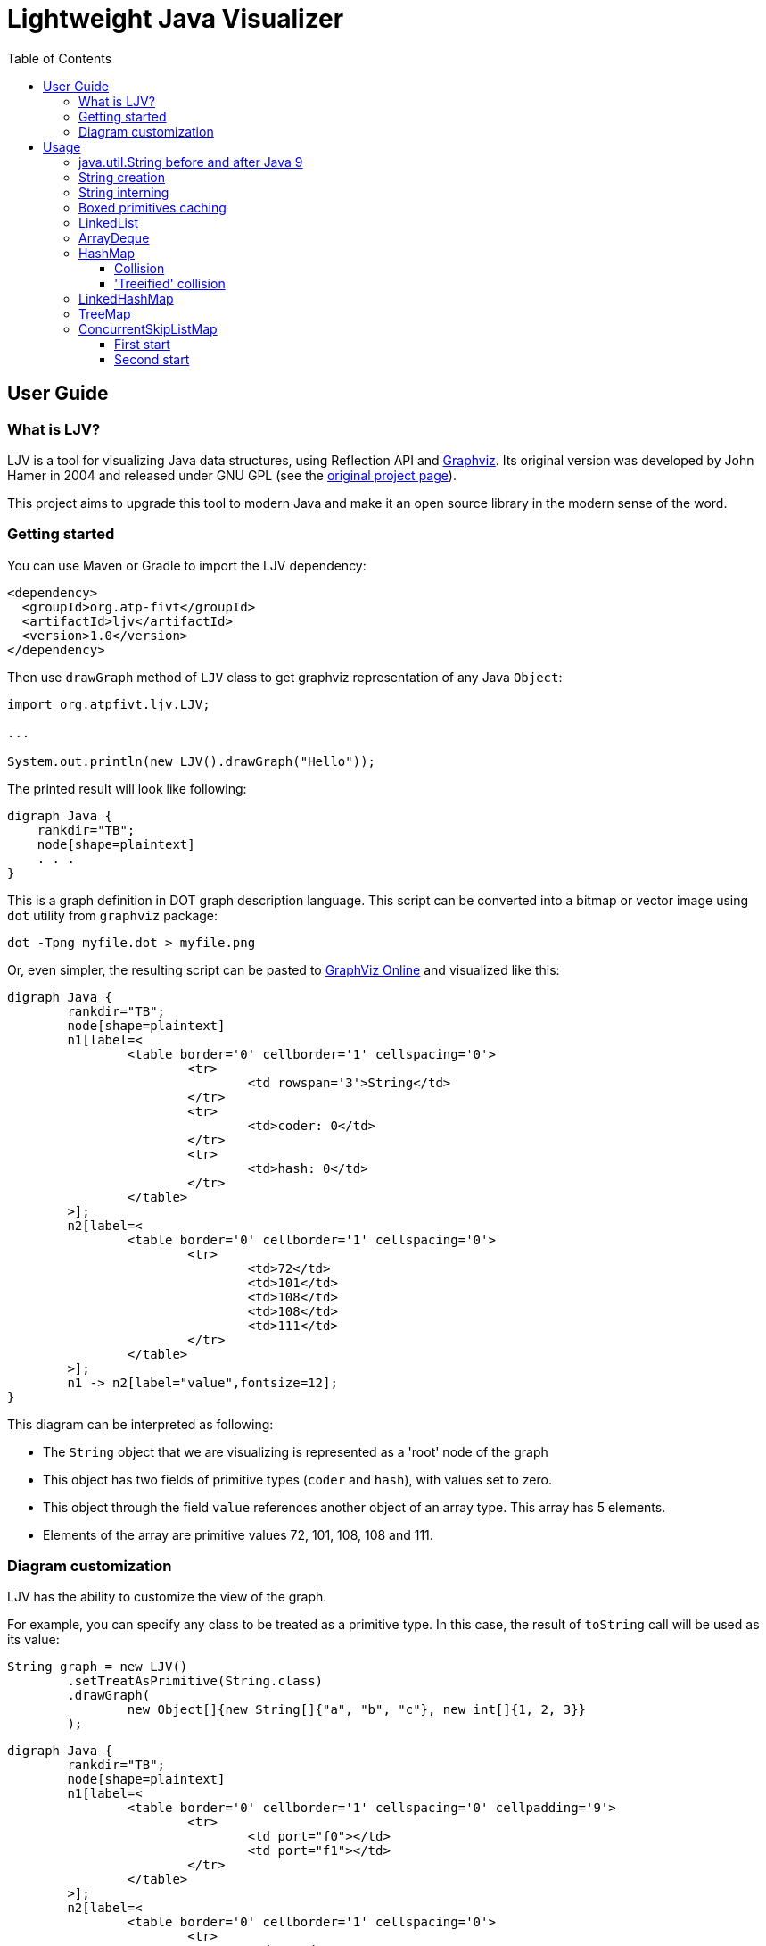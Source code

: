 = Lightweight Java Visualizer
:imagesdir: images
:source-highlighter: highlightjs
:toc: left
:toclevels: 3

== User Guide

=== What is LJV?

LJV is a tool for visualizing Java data structures, using Reflection API and http://graphviz.gitlab.io/[Graphviz]. Its original version was developed by John Hamer in 2004 and released under GNU GPL (see the https://www.cs.auckland.ac.nz/~j-hamer/LJV.html[original project page]).

This project aims to upgrade this tool to modern Java and make it an open source library in the modern sense of the word.

=== Getting started

You can use Maven or Gradle to import the LJV dependency:

[source,xml]
----
<dependency>
  <groupId>org.atp-fivt</groupId>
  <artifactId>ljv</artifactId>
  <version>1.0</version>
</dependency>
----

Then use `drawGraph` method of `LJV` class to get graphviz representation of any Java `Object`:
[source, java]
----
import org.atpfivt.ljv.LJV;

...

System.out.println(new LJV().drawGraph("Hello"));
----

The printed result will look like following:

[source, dot]
----
digraph Java {
    rankdir="TB";
    node[shape=plaintext]
    . . .
}
----

This is a graph definition in DOT graph description language. This script can be converted into a bitmap  or vector image using `dot` utility from `graphviz` package:

[source,bash]
----
dot -Tpng myfile.dot > myfile.png
----

Or, even simpler, the resulting script can be pasted to link:https://dreampuf.github.io/GraphvizOnline/[GraphViz Online] and visualized like this:

[graphviz]
----
digraph Java {
	rankdir="TB";
	node[shape=plaintext]
	n1[label=<
		<table border='0' cellborder='1' cellspacing='0'>
			<tr>
				<td rowspan='3'>String</td>
			</tr>
			<tr>
				<td>coder: 0</td>
			</tr>
			<tr>
				<td>hash: 0</td>
			</tr>
		</table>
	>];
	n2[label=<
		<table border='0' cellborder='1' cellspacing='0'>
			<tr>
				<td>72</td>
				<td>101</td>
				<td>108</td>
				<td>108</td>
				<td>111</td>
			</tr>
		</table>
	>];
	n1 -> n2[label="value",fontsize=12];
}
----

This diagram can be interpreted as following:

* The `String` object that we are visualizing is represented as a 'root' node of the graph 
* This object has two fields of primitive types (`coder` and `hash`), with values set to zero.
* This object through the field `value` references another object of an array type. This array has 5 elements.
* Elements of the array are primitive values 72, 101, 108, 108 and 111.

=== Diagram customization

LJV has the ability to customize the view of the graph.

For example, you can specify any class to be treated as a  primitive type. In this case, the result of `toString` call will be used as its value:
[source,java]
----
String graph = new LJV()
        .setTreatAsPrimitive(String.class)
        .drawGraph(
                new Object[]{new String[]{"a", "b", "c"}, new int[]{1, 2, 3}}
        );
----

[graphviz]
----
digraph Java {
	rankdir="TB";
	node[shape=plaintext]
	n1[label=<
		<table border='0' cellborder='1' cellspacing='0' cellpadding='9'>
			<tr>
				<td port="f0"></td>
				<td port="f1"></td>
			</tr>
		</table>
	>];
	n2[label=<
		<table border='0' cellborder='1' cellspacing='0'>
			<tr>
				<td>a</td>
				<td>b</td>
				<td>c</td>
			</tr>
		</table>
	>];
	n1:f0 -> n2[label="0",fontsize=12];
	n3[label=<
		<table border='0' cellborder='1' cellspacing='0'>
			<tr>
				<td>1</td>
				<td>2</td>
				<td>3</td>
			</tr>
		</table>
	>];
	n1:f1 -> n3[label="1",fontsize=12];
}

----

You can also change the drawing direction:
[source, java]
----
ArrayList<Object> a = new ArrayList<>();
        a.add(new Person("Albert", true, 35));
        a.add(new Person("Betty", false, 20));
        a.add(new java.awt.Point(100, -100));

String graph = new LJV()
        .setTreatAsPrimitive(String.class)
        .setDirection(Direction.LR)
        .drawGraph(a);
----

`Direction` is `enum` with 4 values:

** `TB` - by default, draws from top to bottom
** `BT` - draws from bottom to top
** `LR` - draws from left to right
** `RL` - draws from right to left

[graphviz]
----
digraph Java {
	rankdir="LR";
	node[shape=plaintext]
	n1[label=<
		<table border='0' cellborder='1' cellspacing='0'>
			<tr>
				<td rowspan='2'>ArrayList</td>
			</tr>
			<tr>
				<td>size: 3</td>
			</tr>
		</table>
	>];
	n2[label=<
		<table border='0' cellborder='1' cellspacing='0' cellpadding='9'>
			<tr>
				<td port="f0"></td>
				<td port="f1"></td>
				<td port="f2"></td>
				<td port="f3"></td>
				<td port="f4"></td>
				<td port="f5"></td>
				<td port="f6"></td>
				<td port="f7"></td>
				<td port="f8"></td>
				<td port="f9"></td>
			</tr>
		</table>
	>];
	n3[label=<
		<table border='0' cellborder='1' cellspacing='0'>
			<tr>
				<td rowspan='4'>Person</td>
			</tr>
			<tr>
				<td>name: Albert</td>
			</tr>
			<tr>
				<td>gender: MALE</td>
			</tr>
			<tr>
				<td>age: 35</td>
			</tr>
		</table>
	>];
	n2:f0 -> n3[label="0",fontsize=12];
	n4[label=<
		<table border='0' cellborder='1' cellspacing='0'>
			<tr>
				<td rowspan='4'>Person</td>
			</tr>
			<tr>
				<td>name: Betty</td>
			</tr>
			<tr>
				<td>gender: FEMALE</td>
			</tr>
			<tr>
				<td>age: 20</td>
			</tr>
		</table>
	>];
	n2:f1 -> n4[label="1",fontsize=12];
	n5[label=<
		<table border='0' cellborder='1' cellspacing='0'>
			<tr>
				<td rowspan='3'>Point</td>
			</tr>
			<tr>
				<td>x: 100</td>
			</tr>
			<tr>
				<td>y: -100</td>
			</tr>
		</table>
	>];
	n2:f2 -> n5[label="2",fontsize=12];
	n1 -> n2[label="elementData",fontsize=12];
}

----

It is also possible to set colors and styles for the components of the graph:
[source, java]
----
Node n1 = new Node("A");
n1.level = 1;
AnotherNode n2 = new AnotherNode("B");
n2.level = 2;
AnotherNode n3 = new AnotherNode("C");
n3.level = 2;

n1.left = n2;
n1.right = n3;
n1.right.left = n1;
n1.right.right = n1;

String graph = new LJV()
    .addFieldAttribute("left", "color=red,fontcolor=red")
    .addFieldAttribute("right", "color=blue,fontcolor=blue")
    .addClassAttribute(Node.class, "color=pink,style=filled")
    .addIgnoreField("level")
    .addIgnoreField("ok")
    .setTreatAsPrimitive(String.class)
    .setShowFieldNamesInLabels(false)
    .drawGraph(n1);
----

[graphviz]
----
digraph Java {
	rankdir="TB";
	node[shape=plaintext]
	n1[label=<
		<table border='0' cellborder='1' cellspacing='0'>
			<tr>
				<td rowspan='2'>Node</td>
			</tr>
			<tr>
				<td>A</td>
			</tr>
		</table>
	>,color=pink,style=filled];
	n2[label=<
		<table border='0' cellborder='1' cellspacing='0'>
			<tr>
				<td rowspan='4'>AnotherNode</td>
			</tr>
			<tr>
				<td>B</td>
			</tr>
			<tr>
				<td>null</td>
			</tr>
			<tr>
				<td>null</td>
			</tr>
		</table>
	>];
	n1 -> n2[label="left",fontsize=12,color=red,fontcolor=red];
	n3[label=<
		<table border='0' cellborder='1' cellspacing='0'>
			<tr>
				<td rowspan='2'>AnotherNode</td>
			</tr>
			<tr>
				<td>C</td>
			</tr>
		</table>
	>];
	n3 -> n1[label="left",fontsize=12,color=red,fontcolor=red];
	n3 -> n1[label="right",fontsize=12,color=blue,fontcolor=blue];
	n1 -> n3[label="right",fontsize=12,color=blue,fontcolor=blue];
}

----

== Usage 

=== java.util.String before and after Java 9

The most widely used type of data in Java is, of course, `String`.
Starting from Java 9, the internal representation of `String` has changed: `char[]` was replaced by `byte[]`, and `coder` flag was introduced in order to switch between 8-bit and 16-bit character representation. This allowed  significant memory optimization for strings that contain only LATIN-1 charset characters: 


[cols="33a,33a,33a"]
|===
|

[source,java]
----
/*Java 8-: one 16-bit char per character*/
new LJV().drawGraph("abcαβγ");
----

[graphviz]
--
digraph Java {
    rankdir="TB";
    node[shape=plaintext]
    n1[label=<
        <table border='0' cellborder='1' cellspacing='0'>
            <tr>
                <td colspan='1'>String</td>
                <td>hash: 0</td>
            </tr>
        </table>
    >];
    n2[label=<
        <table border='0' cellborder='1' cellspacing='0'>
            <tr>
                <td>a</td>
                <td>b</td>
                <td>c</td>
                <td>&alpha;</td>
                <td>&beta;</td>
                <td>&gamma;</td>
            </tr>
        </table>
    >];
    n1 -> n2[label="value",fontsize=12];
}
--
|

[source,java]
----
/*Java 9+: coder set to 0 and one byte per LATIN-1 character*/
new LJV().drawGraph("abc");
----

[graphviz]
----
digraph Java {
	rankdir="TB";
	node[shape=plaintext]
	n1[label=<
		<table border='0' cellborder='1' cellspacing='0'>
			<tr>
				<td rowspan='3'>String</td>
			</tr>
			<tr>
				<td>coder: 0</td>
			</tr>
			<tr>
				<td>hash: 0</td>
			</tr>
		</table>
	>];
	n2[label=<
		<table border='0' cellborder='1' cellspacing='0'>
			<tr>
				<td>97</td>
				<td>98</td>
				<td>99</td>
			</tr>
		</table>
	>];
	n1 -> n2[label="value",fontsize=12];
}
----




|

[source,java]
----
/*Java 9+: coder set to 1 
and 2 bytes per character 
if there are symbols outside 
LATIN-1 set*/
new LJV().drawGraph("abcαβγ");
----

[graphviz]
--
digraph Java {
	rankdir="TB";
	node[shape=plaintext]
	n1[label=<
		<table border='0' cellborder='1' cellspacing='0'>
			<tr>
				<td rowspan='3'>String</td>
			</tr>
			<tr>
				<td>coder: 1</td>
			</tr>
			<tr>
				<td>hash: 0</td>
			</tr>
		</table>
	>];
	n2[label=<
		<table border='0' cellborder='1' cellspacing='0'>
			<tr>
				<td>97</td>
				<td>0</td>
				<td>98</td>
				<td>0</td>
				<td>99</td>
				<td>0</td>
				<td>-79</td>
				<td>3</td>
				<td>-78</td>
				<td>3</td>
				<td>-77</td>
				<td>3</td>
			</tr>
		</table>
	>];
	n1 -> n2[label="value",fontsize=12];
}
--

|===

=== String creation

One rarely (or should I say 'never'?) needs to create `String` using `new` operator, however it's worth noticing that `String(String original)` constructor reuses the internal byte array of its argument. Concatenation (even with an empty string!) always produce a full new copy:

[source,java]
--
String x = "Hello";
new LJV().drawGraph(new String[]{
    x, new String(x),
    new String(x.toCharArray()),
    x + ""});
--

[graphviz]
--
digraph Java {
	rankdir="TB";
	node[shape=plaintext]
	n1[label=<
		<table border='0' cellborder='1' cellspacing='0' cellpadding='9'>
			<tr>
				<td port="f0"></td>
				<td port="f1"></td>
				<td port="f2"></td>
				<td port="f3"></td>
			</tr>
		</table>
	>];
	n2[label=<
		<table border='0' cellborder='1' cellspacing='0'>
			<tr>
				<td rowspan='3'>String</td>
			</tr>
			<tr>
				<td>coder: 0</td>
			</tr>
			<tr>
				<td>hash: 0</td>
			</tr>
		</table>
	>];
	n3[label=<
		<table border='0' cellborder='1' cellspacing='0'>
			<tr>
				<td>72</td>
				<td>101</td>
				<td>108</td>
				<td>108</td>
				<td>111</td>
			</tr>
		</table>
	>];
	n2 -> n3[label="value",fontsize=12];
	n1:f0 -> n2[label="0",fontsize=12];
	n4[label=<
		<table border='0' cellborder='1' cellspacing='0'>
			<tr>
				<td rowspan='3'>String</td>
			</tr>
			<tr>
				<td>coder: 0</td>
			</tr>
			<tr>
				<td>hash: 0</td>
			</tr>
		</table>
	>];
	n4 -> n3[label="value",fontsize=12];
	n1:f1 -> n4[label="1",fontsize=12];
	n5[label=<
		<table border='0' cellborder='1' cellspacing='0'>
			<tr>
				<td rowspan='3'>String</td>
			</tr>
			<tr>
				<td>coder: 0</td>
			</tr>
			<tr>
				<td>hash: 0</td>
			</tr>
		</table>
	>];
	n6[label=<
		<table border='0' cellborder='1' cellspacing='0'>
			<tr>
				<td>72</td>
				<td>101</td>
				<td>108</td>
				<td>108</td>
				<td>111</td>
			</tr>
		</table>
	>];
	n5 -> n6[label="value",fontsize=12];
	n1:f2 -> n5[label="2",fontsize=12];
	n7[label=<
		<table border='0' cellborder='1' cellspacing='0'>
			<tr>
				<td rowspan='3'>String</td>
			</tr>
			<tr>
				<td>coder: 0</td>
			</tr>
			<tr>
				<td>hash: 0</td>
			</tr>
		</table>
	>];
	n8[label=<
		<table border='0' cellborder='1' cellspacing='0'>
			<tr>
				<td>72</td>
				<td>101</td>
				<td>108</td>
				<td>108</td>
				<td>111</td>
			</tr>
		</table>
	>];
	n7 -> n8[label="value",fontsize=12];
	n1:f3 -> n7[label="3",fontsize=12];
}

--

=== String interning

Calling `intern()` deduplicates all the `String` objects and reduce them to a single value kept in the `String` pool (compare with the previous example): 

[source,java]
----
String x = "Hello";
new LJV().drawGraph(new String[]{
  x, new String(x).intern(),
  new String(x.toCharArray()).intern(),
  (x + "").intern()}));
----

[graphviz]
----
digraph Java {
	rankdir="TB";
	node[shape=plaintext]
	n1[label=<
		<table border='0' cellborder='1' cellspacing='0' cellpadding='9'>
			<tr>
				<td port="f0"></td>
				<td port="f1"></td>
				<td port="f2"></td>
				<td port="f3"></td>
			</tr>
		</table>
	>];
	n2[label=<
		<table border='0' cellborder='1' cellspacing='0'>
			<tr>
				<td rowspan='3'>String</td>
			</tr>
			<tr>
				<td>coder: 0</td>
			</tr>
			<tr>
				<td>hash: 0</td>
			</tr>
		</table>
	>];
	n3[label=<
		<table border='0' cellborder='1' cellspacing='0'>
			<tr>
				<td>72</td>
				<td>101</td>
				<td>108</td>
				<td>108</td>
				<td>111</td>
			</tr>
		</table>
	>];
	n2 -> n3[label="value",fontsize=12];
	n1:f0 -> n2[label="0",fontsize=12];
	n1:f1 -> n2[label="1",fontsize=12];
	n1:f2 -> n2[label="2",fontsize=12];
	n1:f3 -> n2[label="3",fontsize=12];
}
----

=== Boxed primitives caching

Usually we create boxed primitives via autoboxing. In rare cases when we do need to create e. g. `Integer` object explicitly, the correct way to do this is with `Integer.valueOf` method. This method deduplicates values in the range from -128 to 127 or `-XX:AutoBoxCacheMax` value.

Values outside this range will not be deduplicated even when autoboxing is used.

`Integer` created with constructor will never be deduplicated, and this constructor is deprecated since Java 9.

[source,java]
----
new LJV().drawGraph(new Integer[]{
    42, Integer.valueOf(42),
    new Integer(42),
    -4242, -4242
});
----

[graphviz]
----
digraph Java {
	rankdir="TB";
	node[shape=plaintext]
	n1[label=<
		<table border='0' cellborder='1' cellspacing='0' cellpadding='9'>
			<tr>
				<td port="f0"></td>
				<td port="f1"></td>
				<td port="f2"></td>
				<td port="f3"></td>
				<td port="f4"></td>
			</tr>
		</table>
	>];
	n2[label=<
		<table border='0' cellborder='1' cellspacing='0'>
			<tr>
				<td rowspan='2'>Integer</td>
			</tr>
			<tr>
				<td>value: 42</td>
			</tr>
		</table>
	>];
	n1:f0 -> n2[label="0",fontsize=12];
	n1:f1 -> n2[label="1",fontsize=12];
	n3[label=<
		<table border='0' cellborder='1' cellspacing='0'>
			<tr>
				<td rowspan='2'>Integer</td>
			</tr>
			<tr>
				<td>value: 42</td>
			</tr>
		</table>
	>];
	n1:f2 -> n3[label="2",fontsize=12];
	n4[label=<
		<table border='0' cellborder='1' cellspacing='0'>
			<tr>
				<td rowspan='2'>Integer</td>
			</tr>
			<tr>
				<td>value: -4242</td>
			</tr>
		</table>
	>];
	n1:f3 -> n4[label="3",fontsize=12];
	n5[label=<
		<table border='0' cellborder='1' cellspacing='0'>
			<tr>
				<td rowspan='2'>Integer</td>
			</tr>
			<tr>
				<td>value: -4242</td>
			</tr>
		</table>
	>];
	n1:f4 -> n5[label="4",fontsize=12];
}
----

=== LinkedList

Linked list is a data structure with theoretical O(1) efficiency for adding/removing its random node that can acts both as `List` and `Deque`. In Java practice, however, `LinkedList` is superceded by `ArrayList` and `ArrayDeque` in all the cases, and it's https://twitter.com/joshbloch/status/583813919019573248[questionable] whether this class is needed in standard library at all.

[source, java]
----
List<Integer> list = new LinkedList<>(); 
list.add(1); list.add(42); list.add(21);

new LJV()
  .setTreatAsPrimitive(Integer.class)
  .setDirection(Direction.LR)
  .drawGraph(list);
----

[graphviz]
----
digraph Java {
	rankdir="LR";
	node[shape=plaintext]
	n1[label=<
		<table border='0' cellborder='1' cellspacing='0'>
			<tr>
				<td rowspan='2'>LinkedList</td>
			</tr>
			<tr>
				<td>size: 3</td>
			</tr>
		</table>
	>];
	n2[label=<
		<table border='0' cellborder='1' cellspacing='0'>
			<tr>
				<td rowspan='3'>Node</td>
			</tr>
			<tr>
				<td>item: 1</td>
			</tr>
			<tr>
				<td>prev: null</td>
			</tr>
		</table>
	>];
	n3[label=<
		<table border='0' cellborder='1' cellspacing='0'>
			<tr>
				<td rowspan='2'>Node</td>
			</tr>
			<tr>
				<td>item: 42</td>
			</tr>
		</table>
	>];
	n4[label=<
		<table border='0' cellborder='1' cellspacing='0'>
			<tr>
				<td rowspan='3'>Node</td>
			</tr>
			<tr>
				<td>item: 21</td>
			</tr>
			<tr>
				<td>next: null</td>
			</tr>
		</table>
	>];
	n4 -> n3[label="prev",fontsize=12];
	n3 -> n4[label="next",fontsize=12];
	n3 -> n2[label="prev",fontsize=12];
	n2 -> n3[label="next",fontsize=12];
	n1 -> n2[label="first",fontsize=12];
	n1 -> n4[label="last",fontsize=12];
}

----


=== ArrayDeque

If not `LinkedList`, then what? Java has a number of high-performant array-based data structures. `ArrayList` is well-known, but there are also `ArrayDeque` based on looped array and `PriorityQueue` based on balanced binary heap, which is actually also an array.

Let's see, for example, how looped buffer of `ArrayDeque` works.

This structure implements queue  capabilities. If maximum number of elements in the queue does not grow over time, this data structure works very fast and memory efficient, with constant time for every operation.

[source,java]
----
LJV ljv = new LJV().setTreatAsPrimitive(Integer.class);

//note that this sets initial capacity to 5
Deque<Integer> arrayDeque = new ArrayDeque<>(4);
arrayDeque.add(1); arrayDeque.add(2); arrayDeque.add(3);

ljv.drawGraph(arrayDeque)
----

[graphviz]
----
digraph Java {
	rankdir="TB";
	node[shape=plaintext]
	n1[label=<
		<table border='0' cellborder='1' cellspacing='0'>
			<tr>
				<td rowspan='3'>ArrayDeque</td>
			</tr>
			<tr>
				<td>head: 0</td>
			</tr>
			<tr>
				<td>tail: 3</td>
			</tr>
		</table>
	>];
	n2[label=<
		<table border='0' cellborder='1' cellspacing='0'>
			<tr>
				<td>1</td>
				<td>2</td>
				<td>3</td>
				<td>null</td>
				<td>null</td>
			</tr>
		</table>
	>];
	n1 -> n2[label="elements",fontsize=12];
}

----

[source,java]
----
arrayDeque.poll(); //returns 1
arrayDeque.poll(); //returns 2

ljv.drawGraph(arrayDeque);
----

[graphviz]
----
digraph Java {
	rankdir="TB";
	node[shape=plaintext]
	n1[label=<
		<table border='0' cellborder='1' cellspacing='0'>
			<tr>
				<td rowspan='3'>ArrayDeque</td>
			</tr>
			<tr>
				<td>head: 2</td>
			</tr>
			<tr>
				<td>tail: 3</td>
			</tr>
		</table>
	>];
	n2[label=<
		<table border='0' cellborder='1' cellspacing='0'>
			<tr>
				<td>null</td>
				<td>null</td>
				<td>3</td>
				<td>null</td>
				<td>null</td>
			</tr>
		</table>
	>];
	n1 -> n2[label="elements",fontsize=12];
}

----

Here we reach the end of the buffer and start writing from the beginning:
[source,java]
----
arrayDeque.add(4); arrayDeque.add(5); arrayDeque.add(6);

ljv.drawGraph(arrayDeque);
----

[graphviz]
----
digraph Java {
	rankdir="TB";
	node[shape=plaintext]
	n1[label=<
		<table border='0' cellborder='1' cellspacing='0'>
			<tr>
				<td rowspan='3'>ArrayDeque</td>
			</tr>
			<tr>
				<td>head: 2</td>
			</tr>
			<tr>
				<td>tail: 1</td>
			</tr>
		</table>
	>];
	n2[label=<
		<table border='0' cellborder='1' cellspacing='0'>
			<tr>
				<td>6</td>
				<td>null</td>
				<td>3</td>
				<td>4</td>
				<td>5</td>
			</tr>
		</table>
	>];
	n1 -> n2[label="elements",fontsize=12];
}
----




=== HashMap

`HashMap` is a widely used data structure in Java. For many people, implementation  details of `HashMap` is also a favorite topic of discussion in a Java programmer job interview.

There are a number of ways to implement hash collisions resolution in a hash map, developers of Java platform chose linked lists:

[source,java]
----
Map<String, Integer> map = new HashMap<>();
map.put("one", 1);   map.put("two", 2);
map.put("three", 3); map.put("four", 4);

new LJV()
    .setTreatAsPrimitive(Integer.class)
    .setTreatAsPrimitive(String.class)
    .drawGraph(map);
----

[graphviz]
----
digraph Java {
	rankdir="TB";
	node[shape=plaintext]
	n1[label=<
		<table border='0' cellborder='1' cellspacing='0'>
			<tr>
				<td rowspan='8'>HashMap</td>
			</tr>
			<tr>
				<td>threshold: 12</td>
			</tr>
			<tr>
				<td>keySet: null</td>
			</tr>
			<tr>
				<td>entrySet: null</td>
			</tr>
			<tr>
				<td>values: null</td>
			</tr>
			<tr>
				<td>modCount: 4</td>
			</tr>
			<tr>
				<td>size: 4</td>
			</tr>
			<tr>
				<td>loadFactor: 0.75</td>
			</tr>
		</table>
	>];
	n2[label=<
		<table border='0' cellborder='1' cellspacing='0' cellpadding='9'>
			<tr>
				<td port="f0"></td>
				<td port="f1"></td>
				<td port="f2"></td>
				<td port="f3"></td>
				<td port="f4"></td>
				<td port="f5"></td>
				<td port="f6"></td>
				<td port="f7"></td>
				<td port="f8"></td>
				<td port="f9"></td>
				<td port="f10"></td>
				<td port="f11"></td>
				<td port="f12"></td>
				<td port="f13"></td>
				<td port="f14"></td>
				<td port="f15"></td>
			</tr>
		</table>
	>];
	n3[label=<
		<table border='0' cellborder='1' cellspacing='0'>
			<tr>
				<td rowspan='5'>Node</td>
			</tr>
			<tr>
				<td>hash: 3149078</td>
			</tr>
			<tr>
				<td>key: four</td>
			</tr>
			<tr>
				<td>value: 4</td>
			</tr>
			<tr>
				<td>next: null</td>
			</tr>
		</table>
	>];
	n2:f6 -> n3[label="6",fontsize=12];
	n4[label=<
		<table border='0' cellborder='1' cellspacing='0'>
			<tr>
				<td rowspan='5'>Node</td>
			</tr>
			<tr>
				<td>hash: 110183</td>
			</tr>
			<tr>
				<td>key: one</td>
			</tr>
			<tr>
				<td>value: 1</td>
			</tr>
			<tr>
				<td>next: null</td>
			</tr>
		</table>
	>];
	n2:f7 -> n4[label="7",fontsize=12];
	n5[label=<
		<table border='0' cellborder='1' cellspacing='0'>
			<tr>
				<td rowspan='4'>Node</td>
			</tr>
			<tr>
				<td>hash: 115277</td>
			</tr>
			<tr>
				<td>key: two</td>
			</tr>
			<tr>
				<td>value: 2</td>
			</tr>
		</table>
	>];
	n6[label=<
		<table border='0' cellborder='1' cellspacing='0'>
			<tr>
				<td rowspan='5'>Node</td>
			</tr>
			<tr>
				<td>hash: 110338829</td>
			</tr>
			<tr>
				<td>key: three</td>
			</tr>
			<tr>
				<td>value: 3</td>
			</tr>
			<tr>
				<td>next: null</td>
			</tr>
		</table>
	>];
	n5 -> n6[label="next",fontsize=12];
	n2:f13 -> n5[label="13",fontsize=12];
	n1 -> n2[label="table",fontsize=12];
}

----

==== Collision

While the number of collisions on a single `HashMap` bucket is small, the linked list keeps growing:

[source,java]
----
List<String> collisionString = new HashCodeCollision().genCollisionString(3);
Map<String, Integer> map = new HashMap<>();

for (int i = 0; i < collisionString.size(); i++) {
    map.put(collisionString.get(i), i);
}

new LJV()
    .setDirection(Direction.LR)
    .setTreatAsPrimitive(Integer.class)
    .setTreatAsPrimitive(String.class)
    .setIgnoreNullValuedFields(true)
    .drawGraph(map);
----

[graphviz]
----
digraph Java {
	rankdir="LR";
	node[shape=plaintext]
	n1[label=<
		<table border='0' cellborder='1' cellspacing='0'>
			<tr>
				<td rowspan='5'>HashMap</td>
			</tr>
			<tr>
				<td>threshold: 12</td>
			</tr>
			<tr>
				<td>modCount: 3</td>
			</tr>
			<tr>
				<td>size: 3</td>
			</tr>
			<tr>
				<td>loadFactor: 0.75</td>
			</tr>
		</table>
	>];
	n2[label=<
		<table border='0' cellborder='1' cellspacing='0' cellpadding='9'>
			<tr>
				<td port="f0"></td>
				<td port="f1"></td>
				<td port="f2"></td>
				<td port="f3"></td>
				<td port="f4"></td>
				<td port="f5"></td>
				<td port="f6"></td>
				<td port="f7"></td>
				<td port="f8"></td>
				<td port="f9"></td>
				<td port="f10"></td>
				<td port="f11"></td>
				<td port="f12"></td>
				<td port="f13"></td>
				<td port="f14"></td>
				<td port="f15"></td>
			</tr>
		</table>
	>];
	n3[label=<
		<table border='0' cellborder='1' cellspacing='0'>
			<tr>
				<td rowspan='4'>Node</td>
			</tr>
			<tr>
				<td>hash: 96320</td>
			</tr>
			<tr>
				<td>key: aaa</td>
			</tr>
			<tr>
				<td>value: 0</td>
			</tr>
		</table>
	>];
	n4[label=<
		<table border='0' cellborder='1' cellspacing='0'>
			<tr>
				<td rowspan='4'>Node</td>
			</tr>
			<tr>
				<td>hash: 96320</td>
			</tr>
			<tr>
				<td>key: abB</td>
			</tr>
			<tr>
				<td>value: 1</td>
			</tr>
		</table>
	>];
	n5[label=<
		<table border='0' cellborder='1' cellspacing='0'>
			<tr>
				<td rowspan='4'>Node</td>
			</tr>
			<tr>
				<td>hash: 96320</td>
			</tr>
			<tr>
				<td>key: bBa</td>
			</tr>
			<tr>
				<td>value: 2</td>
			</tr>
		</table>
	>];
	n4 -> n5[label="next",fontsize=12];
	n3 -> n4[label="next",fontsize=12];
	n2:f0 -> n3[label="0",fontsize=12];
	n1 -> n2[label="table",fontsize=12];
}
----

==== 'Treeified' collision

However, if a single bucket becomes overloaded with collisions, and keys implement `Comparable` interface, the linked list turns to a tree.

This reduces the search time in a bucket from O(N) to O(log(N)) and mitigates a certain kind of DDoS attacks: 

[source, java]
----
List<String> collisionString = new HashCodeCollision().genCollisionString(6);
Map<String, Integer> map = new HashMap<>();

for (int i = 0; i < collisionString.size(); i++) {
    map.put(collisionString.get(i), i);
}

String graph = new LJV()
    .setTreatAsPrimitive(String.class)
    .setTreatAsPrimitive(Integer.class)
    .setIgnoreNullValuedFields(true)
    .drawGraph(map);
----

[graphviz]
----
digraph Java {
	rankdir="TB";
	node[shape=plaintext]
	n1[label=<
		<table border='0' cellborder='1' cellspacing='0'>
			<tr>
				<td rowspan='5'>HashMap</td>
			</tr>
			<tr>
				<td>threshold: 48</td>
			</tr>
			<tr>
				<td>modCount: 13</td>
			</tr>
			<tr>
				<td>size: 13</td>
			</tr>
			<tr>
				<td>loadFactor: 0.75</td>
			</tr>
		</table>
	>];
	n2[label=<
		<table border='0' cellborder='1' cellspacing='0' cellpadding='9'>
			<tr>
				<td port="f0"></td>
				<td port="f1"></td>
				<td port="f2"></td>
				<td port="f3"></td>
				<td port="f4"></td>
				<td port="f5"></td>
				<td port="f6"></td>
				<td port="f7"></td>
				<td port="f8"></td>
				<td port="f9"></td>
				<td port="f10"></td>
				<td port="f11"></td>
				<td port="f12"></td>
				<td port="f13"></td>
				<td port="f14"></td>
				<td port="f15"></td>
				<td port="f16"></td>
				<td port="f17"></td>
				<td port="f18"></td>
				<td port="f19"></td>
				<td port="f20"></td>
				<td port="f21"></td>
				<td port="f22"></td>
				<td port="f23"></td>
				<td port="f24"></td>
				<td port="f25"></td>
				<td port="f26"></td>
				<td port="f27"></td>
				<td port="f28"></td>
				<td port="f29"></td>
				<td port="f30"></td>
				<td port="f31"></td>
				<td port="f32"></td>
				<td port="f33"></td>
				<td port="f34"></td>
				<td port="f35"></td>
				<td port="f36"></td>
				<td port="f37"></td>
				<td port="f38"></td>
				<td port="f39"></td>
				<td port="f40"></td>
				<td port="f41"></td>
				<td port="f42"></td>
				<td port="f43"></td>
				<td port="f44"></td>
				<td port="f45"></td>
				<td port="f46"></td>
				<td port="f47"></td>
				<td port="f48"></td>
				<td port="f49"></td>
				<td port="f50"></td>
				<td port="f51"></td>
				<td port="f52"></td>
				<td port="f53"></td>
				<td port="f54"></td>
				<td port="f55"></td>
				<td port="f56"></td>
				<td port="f57"></td>
				<td port="f58"></td>
				<td port="f59"></td>
				<td port="f60"></td>
				<td port="f61"></td>
				<td port="f62"></td>
				<td port="f63"></td>
			</tr>
		</table>
	>];
	n3[label=<
		<table border='0' cellborder='1' cellspacing='0'>
			<tr>
				<td rowspan='5'>TreeNode</td>
			</tr>
			<tr>
				<td>hash: -1426368933</td>
			</tr>
			<tr>
				<td>key: aaBBAa</td>
			</tr>
			<tr>
				<td>value: 3</td>
			</tr>
			<tr>
				<td>red: false</td>
			</tr>
		</table>
	>];
	n4[label=<
		<table border='0' cellborder='1' cellspacing='0'>
			<tr>
				<td rowspan='5'>TreeNode</td>
			</tr>
			<tr>
				<td>hash: -1426368933</td>
			</tr>
			<tr>
				<td>key: bAaBBB</td>
			</tr>
			<tr>
				<td>value: 7</td>
			</tr>
			<tr>
				<td>red: false</td>
			</tr>
		</table>
	>];
	n5[label=<
		<table border='0' cellborder='1' cellspacing='0'>
			<tr>
				<td rowspan='5'>TreeNode</td>
			</tr>
			<tr>
				<td>hash: -1426368933</td>
			</tr>
			<tr>
				<td>key: bBAaBB</td>
			</tr>
			<tr>
				<td>value: 9</td>
			</tr>
			<tr>
				<td>red: true</td>
			</tr>
		</table>
	>];
	n6[label=<
		<table border='0' cellborder='1' cellspacing='0'>
			<tr>
				<td rowspan='5'>TreeNode</td>
			</tr>
			<tr>
				<td>hash: -1426368933</td>
			</tr>
			<tr>
				<td>key: bBBBAa</td>
			</tr>
			<tr>
				<td>value: 11</td>
			</tr>
			<tr>
				<td>red: false</td>
			</tr>
		</table>
	>];
	n7[label=<
		<table border='0' cellborder='1' cellspacing='0'>
			<tr>
				<td rowspan='5'>TreeNode</td>
			</tr>
			<tr>
				<td>hash: -1426368933</td>
			</tr>
			<tr>
				<td>key: bBBBBB</td>
			</tr>
			<tr>
				<td>value: 12</td>
			</tr>
			<tr>
				<td>red: true</td>
			</tr>
		</table>
	>];
	n7 -> n6[label="prev",fontsize=12];
	n7 -> n6[label="parent",fontsize=12];
	n6 -> n7[label="right",fontsize=12];
	n8[label=<
		<table border='0' cellborder='1' cellspacing='0'>
			<tr>
				<td rowspan='5'>TreeNode</td>
			</tr>
			<tr>
				<td>hash: -1426368933</td>
			</tr>
			<tr>
				<td>key: bBBAaB</td>
			</tr>
			<tr>
				<td>value: 10</td>
			</tr>
			<tr>
				<td>red: true</td>
			</tr>
		</table>
	>];
	n8 -> n5[label="prev",fontsize=12];
	n8 -> n6[label="parent",fontsize=12];
	n8 -> n6[label="next",fontsize=12];
	n6 -> n8[label="prev",fontsize=12];
	n6 -> n8[label="left",fontsize=12];
	n6 -> n5[label="parent",fontsize=12];
	n6 -> n7[label="next",fontsize=12];
	n5 -> n6[label="right",fontsize=12];
	n9[label=<
		<table border='0' cellborder='1' cellspacing='0'>
			<tr>
				<td rowspan='5'>TreeNode</td>
			</tr>
			<tr>
				<td>hash: -1426368933</td>
			</tr>
			<tr>
				<td>key: bBAaAa</td>
			</tr>
			<tr>
				<td>value: 8</td>
			</tr>
			<tr>
				<td>red: false</td>
			</tr>
		</table>
	>];
	n9 -> n4[label="prev",fontsize=12];
	n9 -> n5[label="parent",fontsize=12];
	n9 -> n5[label="next",fontsize=12];
	n5 -> n9[label="prev",fontsize=12];
	n5 -> n9[label="left",fontsize=12];
	n5 -> n4[label="parent",fontsize=12];
	n5 -> n8[label="next",fontsize=12];
	n4 -> n5[label="right",fontsize=12];
	n10[label=<
		<table border='0' cellborder='1' cellspacing='0'>
			<tr>
				<td rowspan='5'>TreeNode</td>
			</tr>
			<tr>
				<td>hash: -1426368933</td>
			</tr>
			<tr>
				<td>key: bAaBAa</td>
			</tr>
			<tr>
				<td>value: 6</td>
			</tr>
			<tr>
				<td>red: false</td>
			</tr>
		</table>
	>];
	n11[label=<
		<table border='0' cellborder='1' cellspacing='0'>
			<tr>
				<td rowspan='5'>TreeNode</td>
			</tr>
			<tr>
				<td>hash: -1426368933</td>
			</tr>
			<tr>
				<td>key: bAaAaB</td>
			</tr>
			<tr>
				<td>value: 5</td>
			</tr>
			<tr>
				<td>red: true</td>
			</tr>
		</table>
	>];
	n11 -> n10[label="right",fontsize=12];
	n12[label=<
		<table border='0' cellborder='1' cellspacing='0'>
			<tr>
				<td rowspan='5'>TreeNode</td>
			</tr>
			<tr>
				<td>hash: -1426368933</td>
			</tr>
			<tr>
				<td>key: aaBBBB</td>
			</tr>
			<tr>
				<td>value: 4</td>
			</tr>
			<tr>
				<td>red: false</td>
			</tr>
		</table>
	>];
	n13[label=<
		<table border='0' cellborder='1' cellspacing='0'>
			<tr>
				<td rowspan='5'>TreeNode</td>
			</tr>
			<tr>
				<td>hash: -1426368933</td>
			</tr>
			<tr>
				<td>key: aaBAaB</td>
			</tr>
			<tr>
				<td>value: 2</td>
			</tr>
			<tr>
				<td>red: false</td>
			</tr>
		</table>
	>];
	n14[label=<
		<table border='0' cellborder='1' cellspacing='0'>
			<tr>
				<td rowspan='5'>TreeNode</td>
			</tr>
			<tr>
				<td>hash: -1426368933</td>
			</tr>
			<tr>
				<td>key: aaAaBB</td>
			</tr>
			<tr>
				<td>value: 1</td>
			</tr>
			<tr>
				<td>red: false</td>
			</tr>
		</table>
	>];
	n14 -> n13[label="right",fontsize=12];
	n15[label=<
		<table border='0' cellborder='1' cellspacing='0'>
			<tr>
				<td rowspan='5'>TreeNode</td>
			</tr>
			<tr>
				<td>hash: -1426368933</td>
			</tr>
			<tr>
				<td>key: aaAaAa</td>
			</tr>
			<tr>
				<td>value: 0</td>
			</tr>
			<tr>
				<td>red: false</td>
			</tr>
		</table>
	>];
	n15 -> n3[label="prev",fontsize=12];
	n15 -> n14[label="parent",fontsize=12];
	n15 -> n14[label="next",fontsize=12];
	n14 -> n15[label="prev",fontsize=12];
	n14 -> n15[label="left",fontsize=12];
	n14 -> n3[label="parent",fontsize=12];
	n14 -> n13[label="next",fontsize=12];
	n13 -> n14[label="prev",fontsize=12];
	n13 -> n14[label="parent",fontsize=12];
	n13 -> n12[label="next",fontsize=12];
	n12 -> n13[label="prev",fontsize=12];
	n12 -> n11[label="parent",fontsize=12];
	n12 -> n11[label="next",fontsize=12];
	n11 -> n12[label="prev",fontsize=12];
	n11 -> n12[label="left",fontsize=12];
	n11 -> n4[label="parent",fontsize=12];
	n11 -> n10[label="next",fontsize=12];
	n10 -> n11[label="prev",fontsize=12];
	n10 -> n11[label="parent",fontsize=12];
	n10 -> n4[label="next",fontsize=12];
	n4 -> n10[label="prev",fontsize=12];
	n4 -> n11[label="left",fontsize=12];
	n4 -> n3[label="parent",fontsize=12];
	n4 -> n9[label="next",fontsize=12];
	n3 -> n4[label="right",fontsize=12];
	n3 -> n14[label="left",fontsize=12];
	n3 -> n15[label="next",fontsize=12];
	n2:f27 -> n3[label="27",fontsize=12];
	n1 -> n2[label="table",fontsize=12];
}
----

=== LinkedHashMap

One of the features of `HashMap` is that this data structure completely 'forgets' the order of insertion of its elements. 
Also, iteration over `HashMap` is not very effective from performance point of view.
When insertion order matters, we can use `LinkedHashMap`, which is actually a `HashMap` combined with linked list. 
One of the possible use cases for `LinkedHashMap` is LRU cache implementation.

[source,java]
----
Map<String, Integer> map = new HashMap<>();
map.put("one", 1);   map.put("two", 2);
map.put("three", 3); map.put("four", 4);

new LJV().setDirection(LR)
    .setTreatAsPrimitive(Integer.class)
    .setTreatAsPrimitive(String.class)
    .drawGraph(map);
----

[graphviz]
----
digraph Java {
	rankdir="LR";
	node[shape=plaintext]
	n1[label=<
		<table border='0' cellborder='1' cellspacing='0'>
			<tr>
				<td rowspan='6'>LinkedHashMap</td>
			</tr>
			<tr>
				<td>threshold: 12</td>
			</tr>
			<tr>
				<td>accessOrder: false</td>
			</tr>
			<tr>
				<td>modCount: 4</td>
			</tr>
			<tr>
				<td>size: 4</td>
			</tr>
			<tr>
				<td>loadFactor: 0.75</td>
			</tr>
		</table>
	>];
	n2[label=<
		<table border='0' cellborder='1' cellspacing='0'>
			<tr>
				<td rowspan='4'>Entry</td>
			</tr>
			<tr>
				<td>hash: 110183</td>
			</tr>
			<tr>
				<td>key: one</td>
			</tr>
			<tr>
				<td>value: 1</td>
			</tr>
		</table>
	>];
	n3[label=<
		<table border='0' cellborder='1' cellspacing='0'>
			<tr>
				<td rowspan='4'>Entry</td>
			</tr>
			<tr>
				<td>hash: 115277</td>
			</tr>
			<tr>
				<td>key: two</td>
			</tr>
			<tr>
				<td>value: 2</td>
			</tr>
		</table>
	>];
	n3 -> n2[label="before",fontsize=12];
	n4[label=<
		<table border='0' cellborder='1' cellspacing='0'>
			<tr>
				<td rowspan='4'>Entry</td>
			</tr>
			<tr>
				<td>hash: 110338829</td>
			</tr>
			<tr>
				<td>key: three</td>
			</tr>
			<tr>
				<td>value: 3</td>
			</tr>
		</table>
	>];
	n4 -> n3[label="before",fontsize=12];
	n5[label=<
		<table border='0' cellborder='1' cellspacing='0'>
			<tr>
				<td rowspan='4'>Entry</td>
			</tr>
			<tr>
				<td>hash: 3149078</td>
			</tr>
			<tr>
				<td>key: four</td>
			</tr>
			<tr>
				<td>value: 4</td>
			</tr>
		</table>
	>];
	n5 -> n4[label="before",fontsize=12];
	n4 -> n5[label="after",fontsize=12];
	n3 -> n4[label="after",fontsize=12];
	n3 -> n4[label="next",fontsize=12];
	n2 -> n3[label="after",fontsize=12];
	n1 -> n2[label="head",fontsize=12];
	n6[label=<
		<table border='0' cellborder='1' cellspacing='0' cellpadding='9'>
			<tr>
				<td port="f0"></td>
				<td port="f1"></td>
				<td port="f2"></td>
				<td port="f3"></td>
				<td port="f4"></td>
				<td port="f5"></td>
				<td port="f6"></td>
				<td port="f7"></td>
				<td port="f8"></td>
				<td port="f9"></td>
				<td port="f10"></td>
				<td port="f11"></td>
				<td port="f12"></td>
				<td port="f13"></td>
				<td port="f14"></td>
				<td port="f15"></td>
			</tr>
		</table>
	>];
	n6:f6 -> n5[label="6",fontsize=12];
	n6:f7 -> n2[label="7",fontsize=12];
	n6:f13 -> n3[label="13",fontsize=12];
	n1 -> n6[label="table",fontsize=12];
	n1 -> n5[label="tail",fontsize=12];
}

----

=== TreeMap

`TreeMap` in Java is a Red-Black tree that implements `NavigableMap`. This implementation provides guaranteed O(log(N)) time cost for get/put/remove operations, which in practice is inferior to `HashMap`.

We use `TreeMap` when we need `lowerKey(..)`, `higherKey(..)` and other `NavigableMap` capabilities not provided by a simple `Map`.

[source, java]
----
Map<String, Integer> map = new TreeMap<>();
map.put("one", 1);         map.put("two", 2);
map.put("three", 3);       map.put("four", 4);
new LJV().setDirection(LR)
    .setTreatAsPrimitive(Integer.class)
    .setTreatAsPrimitive(String.class)
    .setIgnoreNullValuedFields(true)
    .drawGraph(map);
----

[graphviz]
----
digraph Java {
	rankdir="LR";
	node[shape=plaintext]
	n1[label=<
		<table border='0' cellborder='1' cellspacing='0'>
			<tr>
				<td rowspan='3'>TreeMap</td>
			</tr>
			<tr>
				<td>size: 4</td>
			</tr>
			<tr>
				<td>modCount: 4</td>
			</tr>
		</table>
	>];
	n2[label=<
		<table border='0' cellborder='1' cellspacing='0'>
			<tr>
				<td rowspan='4'>Entry</td>
			</tr>
			<tr>
				<td>key: three</td>
			</tr>
			<tr>
				<td>value: 3</td>
			</tr>
			<tr>
				<td>color: true</td>
			</tr>
		</table>
	>];
	n3[label=<
		<table border='0' cellborder='1' cellspacing='0'>
			<tr>
				<td rowspan='4'>Entry</td>
			</tr>
			<tr>
				<td>key: two</td>
			</tr>
			<tr>
				<td>value: 2</td>
			</tr>
			<tr>
				<td>color: true</td>
			</tr>
		</table>
	>];
	n3 -> n2[label="parent",fontsize=12];
	n2 -> n3[label="right",fontsize=12];
	n4[label=<
		<table border='0' cellborder='1' cellspacing='0'>
			<tr>
				<td rowspan='4'>Entry</td>
			</tr>
			<tr>
				<td>key: one</td>
			</tr>
			<tr>
				<td>value: 1</td>
			</tr>
			<tr>
				<td>color: true</td>
			</tr>
		</table>
	>];
	n4 -> n2[label="parent",fontsize=12];
	n5[label=<
		<table border='0' cellborder='1' cellspacing='0'>
			<tr>
				<td rowspan='4'>Entry</td>
			</tr>
			<tr>
				<td>key: four</td>
			</tr>
			<tr>
				<td>value: 4</td>
			</tr>
			<tr>
				<td>color: false</td>
			</tr>
		</table>
	>];
	n5 -> n4[label="parent",fontsize=12];
	n4 -> n5[label="left",fontsize=12];
	n2 -> n4[label="left",fontsize=12];
	n1 -> n2[label="root",fontsize=12];
}

----

=== ConcurrentSkipListMap

`ConcurrentSkipListMap` is a thread-safe `NavigableMap` implementation, that uses quite a complex non-blocking algorithm involving random numbers generator. That's why for a given input its internal representation never looks the same from one run to another: 

[source, java]
----
ConcurrentSkipListMap<String, Integer> map = new ConcurrentSkipListMap<>();

map.put("one", 1);
map.put("two", 2);
map.put("three", 3);
map.put("four", 4);

String actualGraph = new LJV()
        .setTreatAsPrimitive(Integer.class)
        .setTreatAsPrimitive(String.class)
        .drawGraph(map);
----

==== First start

[graphviz]
----
digraph Java {
	rankdir="LR";
	node[shape=plaintext]
	n1[label=<
		<table border='0' cellborder='1' cellspacing='0'>
			<tr>
				<td rowspan='8'>ConcurrentSkipListMap</td>
			</tr>
			<tr>
				<td>comparator: null</td>
			</tr>
			<tr>
				<td>keySet: null</td>
			</tr>
			<tr>
				<td>keySet: null</td>
			</tr>
			<tr>
				<td>descendingMap: null</td>
			</tr>
			<tr>
				<td>values: null</td>
			</tr>
			<tr>
				<td>values: null</td>
			</tr>
			<tr>
				<td>entrySet: null</td>
			</tr>
		</table>
	>];
	n2[label=<
		<table border='0' cellborder='1' cellspacing='0'>
			<tr>
				<td>Index</td>
			</tr>
		</table>
	>];
	n3[label=<
		<table border='0' cellborder='1' cellspacing='0'>
			<tr>
				<td rowspan='2'>Index</td>
			</tr>
			<tr>
				<td>down: null</td>
			</tr>
		</table>
	>];
	n4[label=<
		<table border='0' cellborder='1' cellspacing='0'>
			<tr>
				<td rowspan='3'>Index</td>
			</tr>
			<tr>
				<td>down: null</td>
			</tr>
			<tr>
				<td>right: null</td>
			</tr>
		</table>
	>];
	n5[label=<
		<table border='0' cellborder='1' cellspacing='0'>
			<tr>
				<td rowspan='3'>Node</td>
			</tr>
			<tr>
				<td>key: one</td>
			</tr>
			<tr>
				<td>val: 1</td>
			</tr>
		</table>
	>];
	n6[label=<
		<table border='0' cellborder='1' cellspacing='0'>
			<tr>
				<td rowspan='3'>Node</td>
			</tr>
			<tr>
				<td>key: three</td>
			</tr>
			<tr>
				<td>val: 3</td>
			</tr>
		</table>
	>];
	n7[label=<
		<table border='0' cellborder='1' cellspacing='0'>
			<tr>
				<td rowspan='4'>Node</td>
			</tr>
			<tr>
				<td>key: two</td>
			</tr>
			<tr>
				<td>val: 2</td>
			</tr>
			<tr>
				<td>next: null</td>
			</tr>
		</table>
	>];
	n6 -> n7[label="next",fontsize=12];
	n5 -> n6[label="next",fontsize=12];
	n4 -> n5[label="node",fontsize=12];
	n3 -> n4[label="right",fontsize=12];
	n8[label=<
		<table border='0' cellborder='1' cellspacing='0'>
			<tr>
				<td rowspan='3'>Node</td>
			</tr>
			<tr>
				<td>key: null</td>
			</tr>
			<tr>
				<td>val: null</td>
			</tr>
		</table>
	>];
	n9[label=<
		<table border='0' cellborder='1' cellspacing='0'>
			<tr>
				<td rowspan='3'>Node</td>
			</tr>
			<tr>
				<td>key: four</td>
			</tr>
			<tr>
				<td>val: 4</td>
			</tr>
		</table>
	>];
	n9 -> n5[label="next",fontsize=12];
	n8 -> n9[label="next",fontsize=12];
	n3 -> n8[label="node",fontsize=12];
	n2 -> n3[label="down",fontsize=12];
	n10[label=<
		<table border='0' cellborder='1' cellspacing='0'>
			<tr>
				<td rowspan='2'>Index</td>
			</tr>
			<tr>
				<td>right: null</td>
			</tr>
		</table>
	>];
	n10 -> n4[label="down",fontsize=12];
	n10 -> n5[label="node",fontsize=12];
	n2 -> n10[label="right",fontsize=12];
	n2 -> n8[label="node",fontsize=12];
	n1 -> n2[label="head",fontsize=12];
	n11[label=<
		<table border='0' cellborder='1' cellspacing='0'>
			<tr>
				<td rowspan='4'>LongAdder</td>
			</tr>
			<tr>
				<td>base: 4</td>
			</tr>
			<tr>
				<td>cellsBusy: 0</td>
			</tr>
			<tr>
				<td>cells: null</td>
			</tr>
		</table>
	>];
	n1 -> n11[label="adder",fontsize=12];
}


----

==== Second start

[graphviz]
----
digraph Java {
	rankdir="LR";
	node[shape=plaintext]
	n1[label=<
		<table border='0' cellborder='1' cellspacing='0'>
			<tr>
				<td rowspan='8'>ConcurrentSkipListMap</td>
			</tr>
			<tr>
				<td>comparator: null</td>
			</tr>
			<tr>
				<td>keySet: null</td>
			</tr>
			<tr>
				<td>keySet: null</td>
			</tr>
			<tr>
				<td>descendingMap: null</td>
			</tr>
			<tr>
				<td>values: null</td>
			</tr>
			<tr>
				<td>values: null</td>
			</tr>
			<tr>
				<td>entrySet: null</td>
			</tr>
		</table>
	>];
	n2[label=<
		<table border='0' cellborder='1' cellspacing='0'>
			<tr>
				<td rowspan='3'>Index</td>
			</tr>
			<tr>
				<td>down: null</td>
			</tr>
			<tr>
				<td>right: null</td>
			</tr>
		</table>
	>];
	n3[label=<
		<table border='0' cellborder='1' cellspacing='0'>
			<tr>
				<td rowspan='3'>Node</td>
			</tr>
			<tr>
				<td>key: null</td>
			</tr>
			<tr>
				<td>val: null</td>
			</tr>
		</table>
	>];
	n4[label=<
		<table border='0' cellborder='1' cellspacing='0'>
			<tr>
				<td rowspan='3'>Node</td>
			</tr>
			<tr>
				<td>key: four</td>
			</tr>
			<tr>
				<td>val: 4</td>
			</tr>
		</table>
	>];
	n5[label=<
		<table border='0' cellborder='1' cellspacing='0'>
			<tr>
				<td rowspan='3'>Node</td>
			</tr>
			<tr>
				<td>key: one</td>
			</tr>
			<tr>
				<td>val: 1</td>
			</tr>
		</table>
	>];
	n6[label=<
		<table border='0' cellborder='1' cellspacing='0'>
			<tr>
				<td rowspan='3'>Node</td>
			</tr>
			<tr>
				<td>key: three</td>
			</tr>
			<tr>
				<td>val: 3</td>
			</tr>
		</table>
	>];
	n7[label=<
		<table border='0' cellborder='1' cellspacing='0'>
			<tr>
				<td rowspan='4'>Node</td>
			</tr>
			<tr>
				<td>key: two</td>
			</tr>
			<tr>
				<td>val: 2</td>
			</tr>
			<tr>
				<td>next: null</td>
			</tr>
		</table>
	>];
	n6 -> n7[label="next",fontsize=12];
	n5 -> n6[label="next",fontsize=12];
	n4 -> n5[label="next",fontsize=12];
	n3 -> n4[label="next",fontsize=12];
	n2 -> n3[label="node",fontsize=12];
	n1 -> n2[label="head",fontsize=12];
	n8[label=<
		<table border='0' cellborder='1' cellspacing='0'>
			<tr>
				<td rowspan='4'>LongAdder</td>
			</tr>
			<tr>
				<td>base: 4</td>
			</tr>
			<tr>
				<td>cellsBusy: 0</td>
			</tr>
			<tr>
				<td>cells: null</td>
			</tr>
		</table>
	>];
	n1 -> n8[label="adder",fontsize=12];
}

----